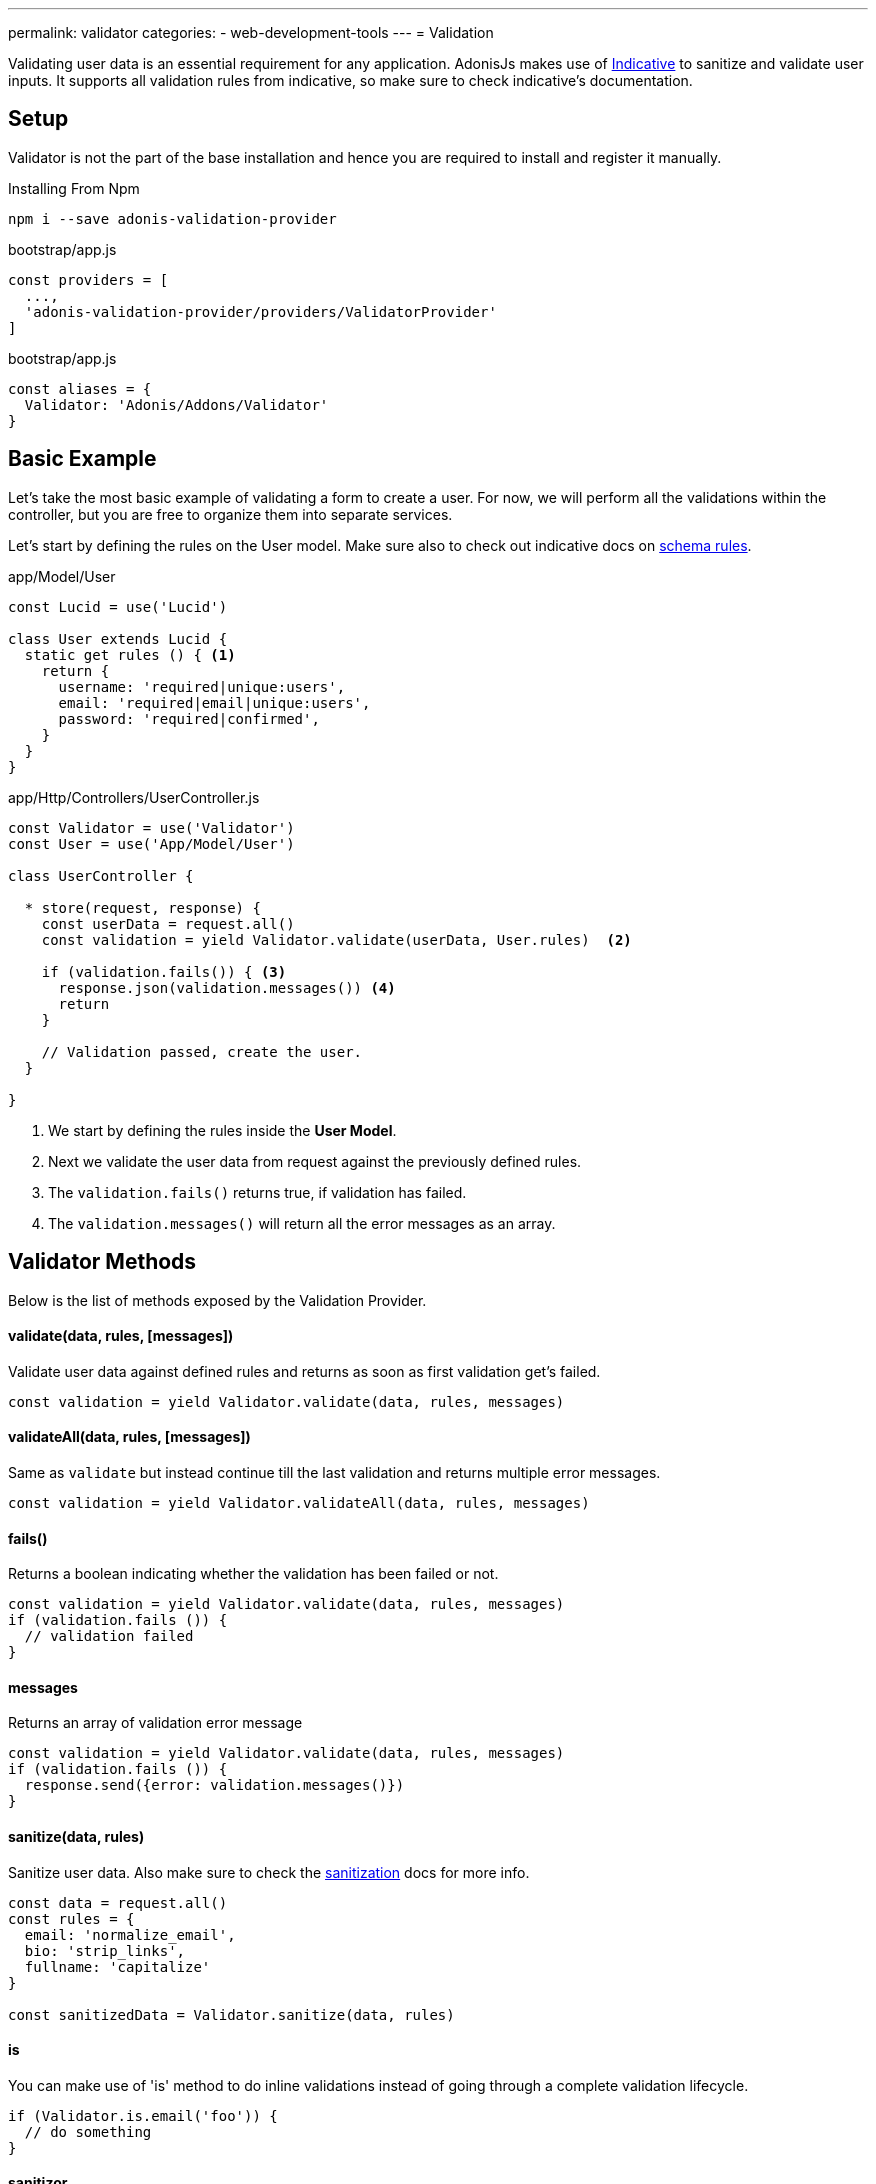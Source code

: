 ---
permalink: validator
categories:
- web-development-tools
---
= Validation

toc::[]

Validating user data is an essential requirement for any application. AdonisJs makes use of link:http://indicative.adonisjs.com/[Indicative, window="_blank"] to sanitize and validate user inputs. It supports all validation rules from indicative, so make sure to check indicative's documentation.

== Setup
Validator is not the part of the base installation and hence you are required to install and register it manually.

.Installing From Npm
[source, bash]
----
npm i --save adonis-validation-provider
----

.bootstrap/app.js
[source, javascript]
----
const providers = [
  ...,
  'adonis-validation-provider/providers/ValidatorProvider'
]
----

.bootstrap/app.js
[source, javascript]
----
const aliases = {
  Validator: 'Adonis/Addons/Validator'
}
----

== Basic Example
Let's take the most basic example of validating a form to create a user. For now, we will perform all the validations within the controller, but you are free to organize them into separate services.

Let's start by defining the rules on the User model. Make sure also to check out indicative docs on link:http://indicative.adonisjs.com/#indicative-schema-rules[schema rules, window="_blank"].

.app/Model/User
[source, javascript]
----
const Lucid = use('Lucid')

class User extends Lucid {
  static get rules () { <1>
    return {
      username: 'required|unique:users',
      email: 'required|email|unique:users',
      password: 'required|confirmed',
    }
  }
}
----

.app/Http/Controllers/UserController.js
[source, javascript]
----
const Validator = use('Validator')
const User = use('App/Model/User')

class UserController {

  * store(request, response) {
    const userData = request.all()
    const validation = yield Validator.validate(userData, User.rules)  <2>

    if (validation.fails()) { <3>
      response.json(validation.messages()) <4>
      return
    }

    // Validation passed, create the user.
  }

}
----

<1> We start by defining the rules inside the *User Model*.
<2> Next we validate the user data from request against the previously defined rules.
<3> The `validation.fails()` returns true, if validation has failed.
<4> The `validation.messages()` will return all the error messages as an array.

== Validator Methods
Below is the list of methods exposed by the Validation Provider.

==== validate(data, rules, [messages])
Validate user data against defined rules and returns as soon as first validation get's failed.

[source, javascript]
----
const validation = yield Validator.validate(data, rules, messages)
----

==== validateAll(data, rules, [messages])
Same as `validate` but instead continue till the last validation and returns multiple error messages.

[source, javascript]
----
const validation = yield Validator.validateAll(data, rules, messages)
----

==== fails()
Returns a boolean indicating whether the validation has been failed or not.

[source, javascript]
----
const validation = yield Validator.validate(data, rules, messages)
if (validation.fails ()) {
  // validation failed
}
----

==== messages
Returns an array of validation error message

[source, javascript]
----
const validation = yield Validator.validate(data, rules, messages)
if (validation.fails ()) {
  response.send({error: validation.messages()})
}
----

==== sanitize(data, rules)
Sanitize user data. Also make sure to check the link:data-sanitization[sanitization] docs for more info.

[source, javascript]
----
const data = request.all()
const rules = {
  email: 'normalize_email',
  bio: 'strip_links',
  fullname: 'capitalize'
}

const sanitizedData = Validator.sanitize(data, rules)
----

==== is
You can make use of 'is' method to do inline validations instead of going through a complete validation lifecycle.

[source, javascript]
----
if (Validator.is.email('foo')) {
  // do something
}
----

==== sanitizor
Same as `is`, you can do inline data sanitisation.

[source, javascript]
----
const sanitizedEmail = Validator
  .sanitizor
  .normalizeEmail('bar.sneaky+foo@googlemail.com')

// returns barsneaky@gmail.com
----

== Custom Rules
AdonisJs supports all the validation rules by Indicative, but also adds a few who are specific to AdonisJs only. Below is the list of custom rules.

==== confirmed
The field under validation must have a matching field of 'foo_confirmation'. For example, if the field under validation is password, a matching 'password_confirmation' field must be present in the input.

[source, javascript]
.app/Model/User
----
'use strict'

class User extends Lucid {

  static get rules () {
    return {
      password: 'confirmed'
    }
  }

}
----

.resources/views/UserLogin.njk
[source, twig]
----
{% extends 'master' %}

{% block content %}
  {{ form.open({url: '/login'}) }}

    {{ csrfField }}

    <fieldset class="form-group">
      {{ form.label('email', 'Email') }}
      {{ form.email('email', old('email'), {class: 'form-control'}) }}
    </fieldset>

    <fieldset class="form-group">
      {{ form.label('password', 'Password') }}
      {{ form.password('password', null, {class:'form-control'}) }}
    </fieldset>

    <fieldset class="form-group">
      {{ form.label('password_confirmation', 'Confirm Password') }}
      {{ form.password('password_confirmation', null, {class:'form-control'}) }}
    </fieldset>

    {{ form.submit('Login', null, { class: 'btn btn-primary btn-block' }) }}

  {{ form.close() }}
{% endblock %}
----



==== unique(tableName, [fieldName])
Makes sure a given value is unique in a given database table.

[source, javascript]
.app/Model/User
----
'use strict'

class User extends Lucid {

  static get rules () {
    return {
      email: 'unique:users,email'
    }
  }

}
----

Now when trying to update a user, you would never want to run the unique validation for the same user. Same can be achieved by defining a `whereNot` clause.

[source, javascript]
.app/Model/User
----
'use strict'

class User extends Lucid {

  static rules (userId) {
    return {
      email: `unique:users,email,id,${userId}`
    }
  }

}
----

Inside you controller, you can do

.app/Http/Controllers/UsersController
[source, javascript]
----
'use strict'

const User = use('App/Model/User')

class UsersController {

  * update (request, response) {
    const userId = request.param('id')

    const rules = User.rules(userId) <1>
    const validation = yield Validator.validate(request.all(), rules)
  }

}
----

<1> When fetching the rules from the *User Model*, we pass along the user id which gets ignored when checking the email uniqueness.

== Extending Validator
Quite often you have the requirement of extending the *Validator Provider* by adding new validation rules. You can make use of the `extend` method provided by link:http://indicative.adonisjs.com/#indicative-extending[Indicative, window="_blank"].

==== Application Specific
For application specific rules you can make use of `app/Listeners/Http.js` file to listen for the *start* event and your custom rule.

.app/Listeners/Http.js
[source, javascript]
----
Http.onStart = function () {

  const Validator = use('Adonis/Addons/Validator')
  Validator.extend('adult', (data, field, message, args, get) => {

    return new Promise((resolve, reject) => {
      const fieldValue = get(data, field)
      if (fieldValue > 18) {
        resolve('Allowed')
        return
      }
      reject(message)
    })

  }, 'You must be an adult')

}
----

==== Via Provider
If you are writing a module/addon for AdonisJs, you can add your custom rules inside the `boot` method of your service provider.

[source, javascript]
----
const ServiceProvider = require('adonis-fold').ServiceProvider

class MyServiceProvider extends ServiceProvider {

  _adultValidation (data, field, message, args, get) {

    return new Promise((resolve, reject) => {
      const fieldValue = get(data, field)
      if (fieldValue > 18) {
        resolve('Allowed')
        return
      }
      reject(message)
    })

  }

  boot () {
    const Validator = use('Adonis/Addons/Validator')
    Validator.extend('adult', this._adultValidation, 'You must be an adult')
  }

  * register () {
    // register bindings
  }

}
----

You can make use of the above defined `adult` like any other validation rule.
